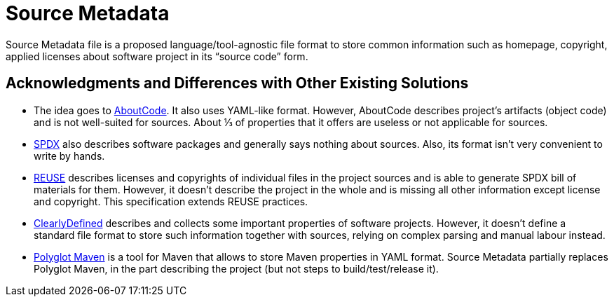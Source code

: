 // SPDX-FileCopyrightText: ©  Basil Peace
// SPDX-License-Identifier: CC0-1.0
= Source Metadata

Source Metadata file is a proposed language/tool-agnostic file format
to store common information such as homepage, copyright, applied licenses
about software project in its "`source code`" form.

== Acknowledgments and Differences with Other Existing Solutions

* The idea goes to https://www.aboutcode.org/[AboutCode]. It also uses YAML-like format.
However, AboutCode describes project's artifacts (object code) and is not well-suited for sources.
About ⅓ of properties that it offers are useless or not applicable for sources.

* https://spdx.org/spdx-specification-21-web-version[SPDX] also describes software packages and generally says nothing
about sources. Also, its format isn't very convenient to write by hands.

* https://reuse.software/[REUSE] describes licenses and copyrights of individual files in the project sources
and is able to generate SPDX bill of materials for them.
However, it doesn't describe the project in the whole and is missing all other information except license and copyright.
This specification extends REUSE practices.

* https://docs.clearlydefined.io/clearly[ClearlyDefined] describes and collects
some important properties of software projects. However, it doesn't define a standard file format
to store such information together with sources, relying on complex parsing and manual labour instead.

* https://github.com/takari/polyglot-maven[Polyglot Maven] is a tool for Maven that allows to store Maven properties
in YAML format. Source Metadata partially replaces Polyglot Maven, in the part describing the project
(but not steps to build/test/release it).
